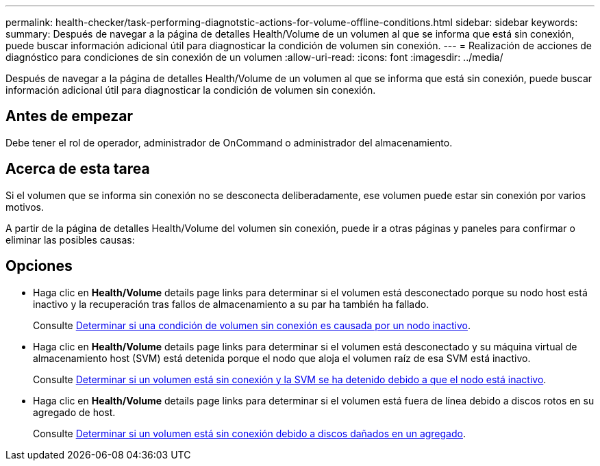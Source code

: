 ---
permalink: health-checker/task-performing-diagnotstic-actions-for-volume-offline-conditions.html 
sidebar: sidebar 
keywords:  
summary: Después de navegar a la página de detalles Health/Volume de un volumen al que se informa que está sin conexión, puede buscar información adicional útil para diagnosticar la condición de volumen sin conexión. 
---
= Realización de acciones de diagnóstico para condiciones de sin conexión de un volumen
:allow-uri-read: 
:icons: font
:imagesdir: ../media/


[role="lead"]
Después de navegar a la página de detalles Health/Volume de un volumen al que se informa que está sin conexión, puede buscar información adicional útil para diagnosticar la condición de volumen sin conexión.



== Antes de empezar

Debe tener el rol de operador, administrador de OnCommand o administrador del almacenamiento.



== Acerca de esta tarea

Si el volumen que se informa sin conexión no se desconecta deliberadamente, ese volumen puede estar sin conexión por varios motivos.

A partir de la página de detalles Health/Volume del volumen sin conexión, puede ir a otras páginas y paneles para confirmar o eliminar las posibles causas:



== Opciones

* Haga clic en *Health/Volume* details page links para determinar si el volumen está desconectado porque su nodo host está inactivo y la recuperación tras fallos de almacenamiento a su par ha también ha fallado.
+
Consulte xref:task-determining-if-a-volume-offline-condition-is-caused-by-a-down-cluster-node.adoc[Determinar si una condición de volumen sin conexión es causada por un nodo inactivo].

* Haga clic en *Health/Volume* details page links para determinar si el volumen está desconectado y su máquina virtual de almacenamiento host (SVM) está detenida porque el nodo que aloja el volumen raíz de esa SVM está inactivo.
+
Consulte xref:task-determining-if-a-volume-is-offline-and-its-svm-is-stopped-because-a-cluster-node-is-down.adoc[Determinar si un volumen está sin conexión y la SVM se ha detenido debido a que el nodo está inactivo].

* Haga clic en *Health/Volume* details page links para determinar si el volumen está fuera de línea debido a discos rotos en su agregado de host.
+
Consulte xref:task-determining-if-a-volume-is-offline-because-of-broken-disks-in-an-aggregate.adoc[Determinar si un volumen está sin conexión debido a discos dañados en un agregado].


